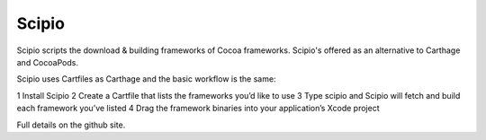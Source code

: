Scipio
======

Scipio scripts the download & building frameworks of Cocoa frameworks. Scipio's offered as an alternative to Carthage and CocoaPods.

Scipio uses Cartfiles as Carthage and the basic workflow is the same:

1 Install Scipio
2 Create a Cartfile that lists the frameworks you’d like to use
3 Type scipio and Scipio will fetch and build each framework you’ve listed
4 Drag the framework binaries into your application’s Xcode project

Full details on the github site.
